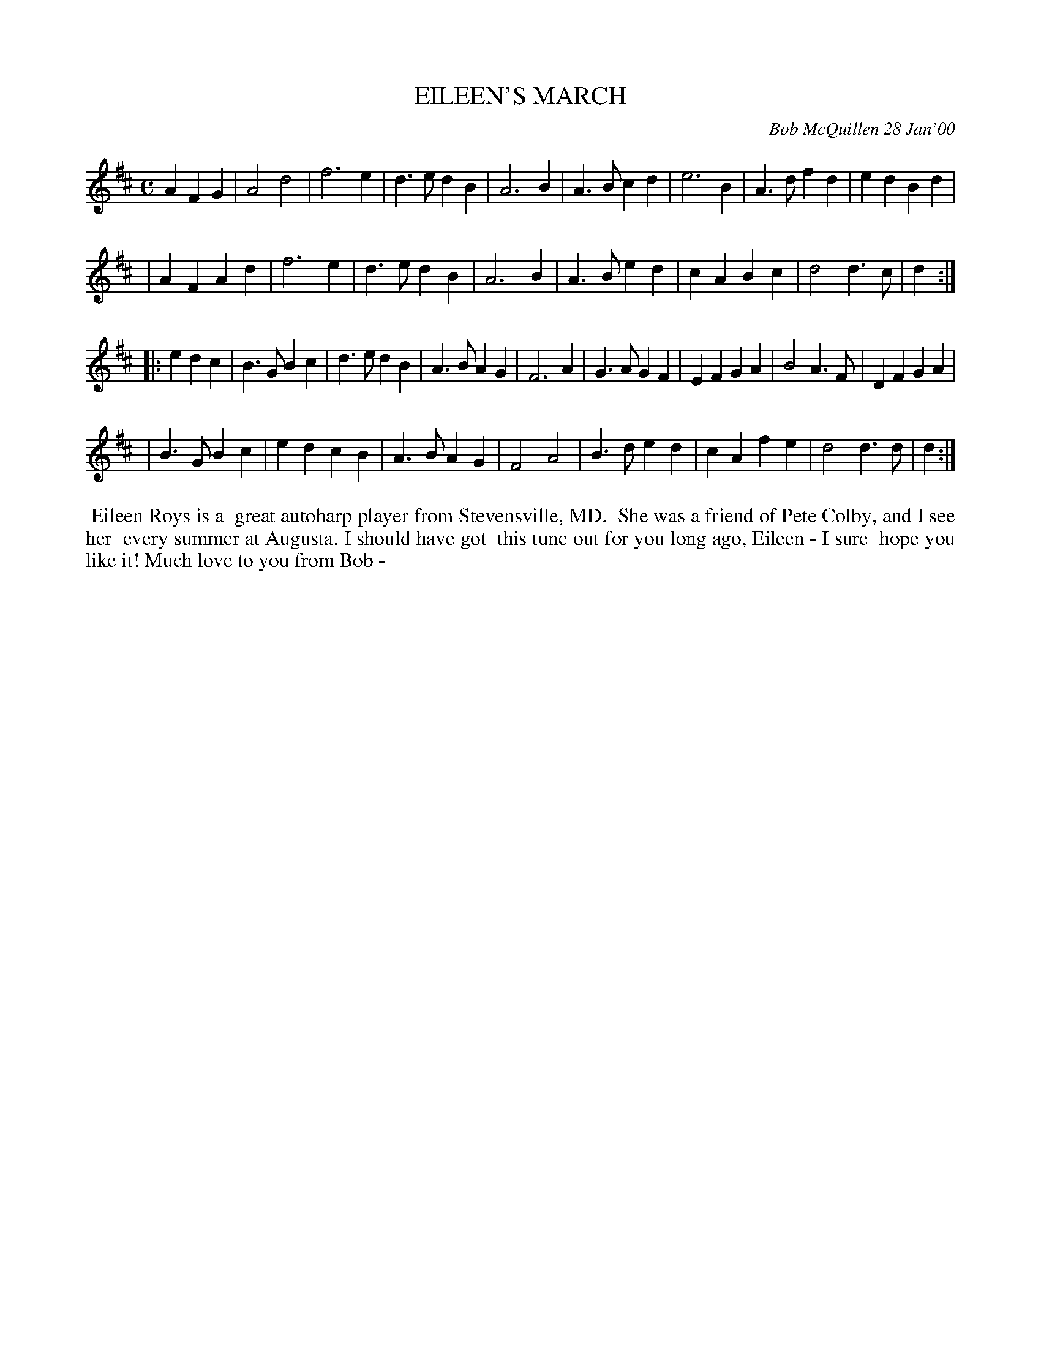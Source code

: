 X: 11028
T: EILEEN'S MARCH
C: Bob McQuillen 28 Jan'00
B: Bob's Note Book 11 #28
%R: march
Z: 2020 John Chambers <jc:trillian.mit.edu>
M: C
L: 1/4
K: D
A FG \
| A2 d2 | f3 e | d>e dB | A3 B | A>B cd | e3  B | A>d fd | ed Bd |
| AF Ad | f3 e | d>e dB | A3 B | A>B ed | cA Bc | d2 d>c | d :|
|: e dc \
| B>G Bc | d>e dB | A>B AG | F3  A | G>A GF | EF GA | B2 A>F | DF GA |
| B>G Bc | ed  cB | A>B AG | F2 A2 | B>d ed | cA fe | d2 d>d | d :|
%%begintext align
%% Eileen Roys is a
%% great autoharp player from Stevensville, MD.
%% She was a friend of Pete Colby, and I see her
%% every summer at Augusta. I should have got
%% this tune out for you long ago, Eileen - I sure
%% hope you like it! Much love to you from Bob -
%%endtext
